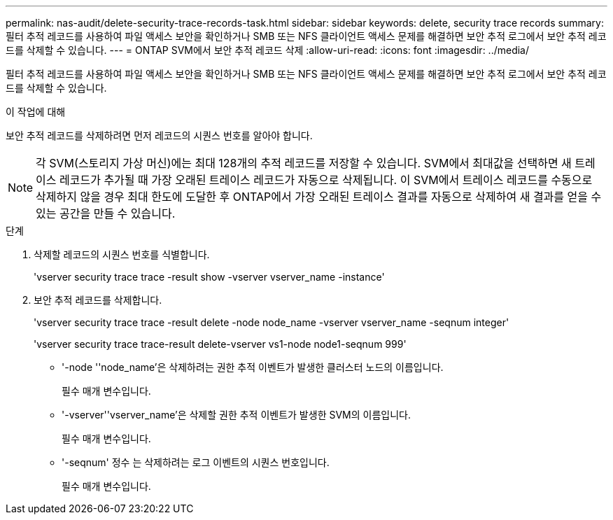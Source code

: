 ---
permalink: nas-audit/delete-security-trace-records-task.html 
sidebar: sidebar 
keywords: delete, security trace records 
summary: 필터 추적 레코드를 사용하여 파일 액세스 보안을 확인하거나 SMB 또는 NFS 클라이언트 액세스 문제를 해결하면 보안 추적 로그에서 보안 추적 레코드를 삭제할 수 있습니다. 
---
= ONTAP SVM에서 보안 추적 레코드 삭제
:allow-uri-read: 
:icons: font
:imagesdir: ../media/


[role="lead"]
필터 추적 레코드를 사용하여 파일 액세스 보안을 확인하거나 SMB 또는 NFS 클라이언트 액세스 문제를 해결하면 보안 추적 로그에서 보안 추적 레코드를 삭제할 수 있습니다.

.이 작업에 대해
보안 추적 레코드를 삭제하려면 먼저 레코드의 시퀀스 번호를 알아야 합니다.

[NOTE]
====
각 SVM(스토리지 가상 머신)에는 최대 128개의 추적 레코드를 저장할 수 있습니다. SVM에서 최대값을 선택하면 새 트레이스 레코드가 추가될 때 가장 오래된 트레이스 레코드가 자동으로 삭제됩니다. 이 SVM에서 트레이스 레코드를 수동으로 삭제하지 않을 경우 최대 한도에 도달한 후 ONTAP에서 가장 오래된 트레이스 결과를 자동으로 삭제하여 새 결과를 얻을 수 있는 공간을 만들 수 있습니다.

====
.단계
. 삭제할 레코드의 시퀀스 번호를 식별합니다.
+
'vserver security trace trace -result show -vserver vserver_name -instance'

. 보안 추적 레코드를 삭제합니다.
+
'vserver security trace trace -result delete -node node_name -vserver vserver_name -seqnum integer'

+
'vserver security trace trace-result delete-vserver vs1-node node1-seqnum 999'

+
** '-node ''node_name'은 삭제하려는 권한 추적 이벤트가 발생한 클러스터 노드의 이름입니다.
+
필수 매개 변수입니다.

** '-vserver''vserver_name'은 삭제할 권한 추적 이벤트가 발생한 SVM의 이름입니다.
+
필수 매개 변수입니다.

** '-seqnum' 정수 는 삭제하려는 로그 이벤트의 시퀀스 번호입니다.
+
필수 매개 변수입니다.




